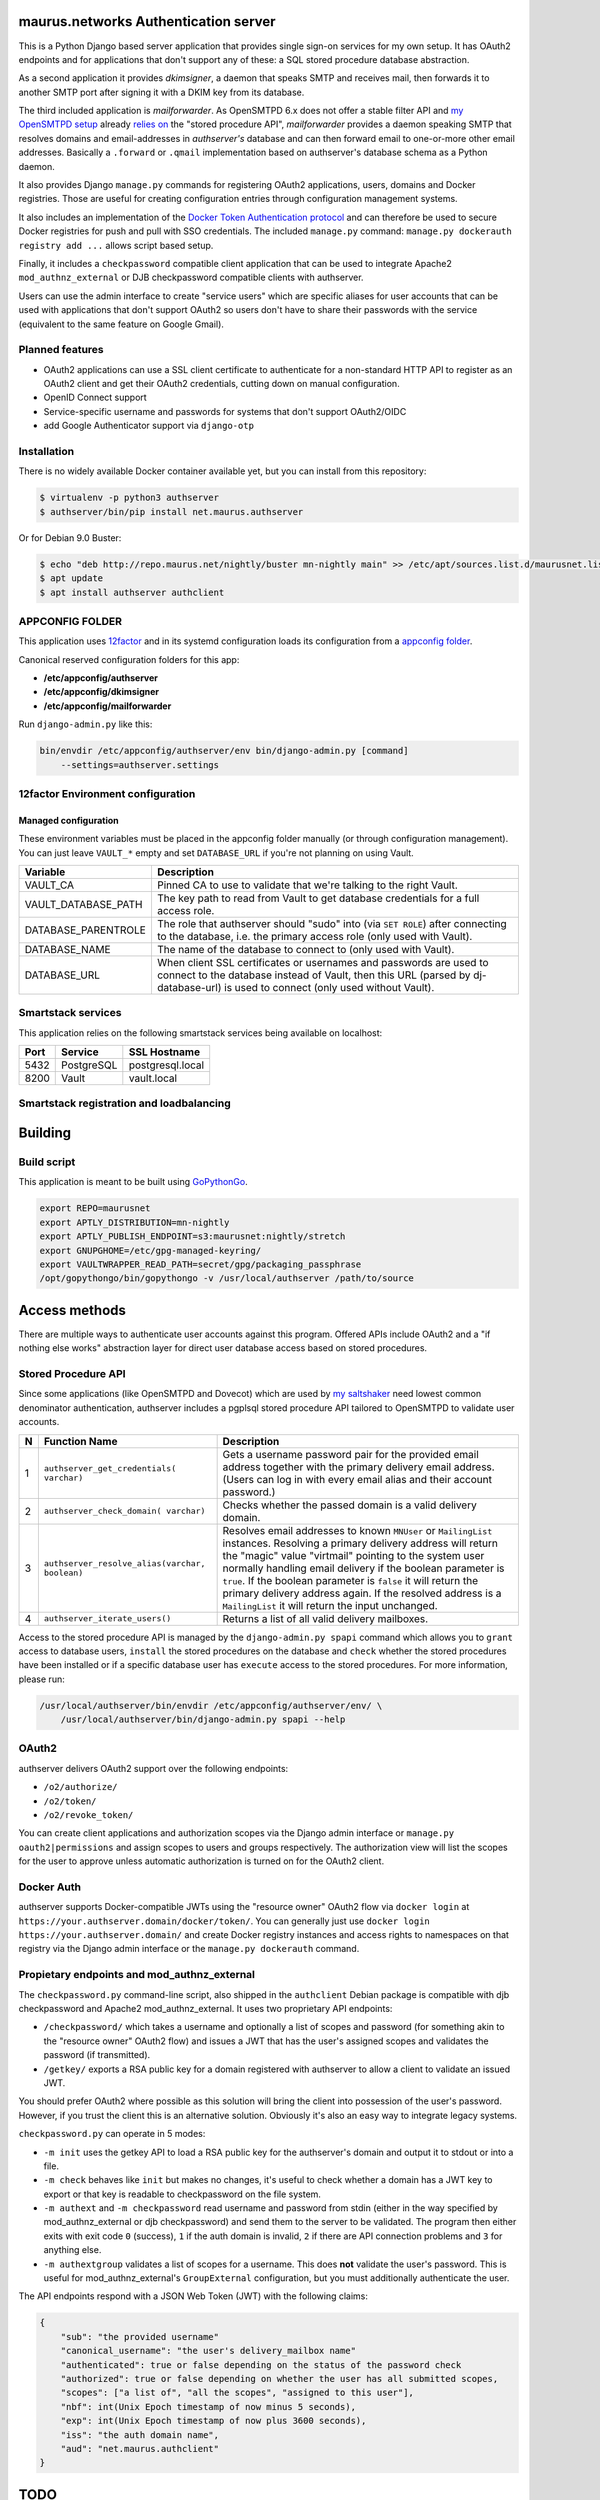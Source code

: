 maurus.networks Authentication server
=====================================

This is a Python Django based server application that provides single sign-on
services for my own setup. It has OAuth2 endpoints and for applications
that don't support any of these: a SQL stored procedure database abstraction.

As a second application it provides *dkimsigner*, a daemon that speaks SMTP and
receives mail, then forwards it to another SMTP port after signing it with a
DKIM key from its database.

The third included application is *mailforwarder*. As OpenSMTPD 6.x does not
offer a stable filter API and `my OpenSMTPD setup`_ already `relies on
<opensmtpd_spapi_>`__ the "stored procedure API", *mailforwarder* provides
a daemon speaking SMTP that resolves domains and email-addresses in
*authserver's* database and can then forward email to one-or-more other
email addresses. Basically a ``.forward`` or ``.qmail`` implementation based on
authserver's database schema as a Python daemon.

It also provides Django ``manage.py`` commands for registering OAuth2
applications, users, domains and  Docker registries. Those are useful for
creating configuration entries through configuration management systems.

It also includes an implementation of the
`Docker Token Authentication protocol <dockerauth_>`__ and can therefore be
used to secure Docker registries for push and pull with SSO credentials. The
included ``manage.py`` command: ``manage.py dockerauth registry add ...``
allows script based setup.

Finally, it includes a ``checkpassword`` compatible client application that can
be used to integrate Apache2 ``mod_authnz_external`` or DJB checkpassword
compatible clients with authserver.

Users can use the admin interface to create "service users" which are specific
aliases for user accounts that can be used with applications that don't support
OAuth2 so users don't have to share their passwords with the service
(equivalent to the same feature on Google Gmail).

Planned features
----------------
* OAuth2 applications can use a SSL client certificate to authenticate for a
  non-standard HTTP API to register as an OAuth2 client and get their OAuth2
  credentials, cutting down on manual configuration.

* OpenID Connect support

* Service-specific username and passwords for systems that don't support
  OAuth2/OIDC

* add Google Authenticator support via ``django-otp``


Installation
------------
There is no widely available Docker container available yet, but you can install
from this repository:

.. code-block:: shell

    $ virtualenv -p python3 authserver
    $ authserver/bin/pip install net.maurus.authserver


Or for Debian 9.0 Buster:

.. code-block:: shell

    $ echo "deb http://repo.maurus.net/nightly/buster mn-nightly main" >> /etc/apt/sources.list.d/maurusnet.list
    $ apt update
    $ apt install authserver authclient


APPCONFIG FOLDER
----------------
This application uses `12factor <12factor_>`__ and in its systemd configuration
loads its configuration from a `appconfig folder <appconfig_>`__.

Canonical reserved configuration folders for this app:

* **/etc/appconfig/authserver**
* **/etc/appconfig/dkimsigner**
* **/etc/appconfig/mailforwarder**

Run ``django-admin.py`` like this:

.. code-block:: shell

    bin/envdir /etc/appconfig/authserver/env bin/django-admin.py [command]
        --settings=authserver.settings


12factor Environment configuration
----------------------------------

Managed configuration
+++++++++++++++++++++
These environment variables must be placed in the appconfig folder manually (or
through configuration management). You can just leave ``VAULT_*`` empty and set
``DATABASE_URL`` if you're not planning on using Vault.

====================  ========================================================
Variable              Description
====================  ========================================================
VAULT_CA              Pinned CA to use to validate that we're talking to the
                      right Vault.
VAULT_DATABASE_PATH   The key path to read from Vault to get database
                      credentials for a full access role.
DATABASE_PARENTROLE   The role that authserver should "sudo" into (via
                      ``SET ROLE``) after connecting to the database, i.e. the
                      primary access role (only used with Vault).
DATABASE_NAME         The name of the database to connect to (only used with
                      Vault).
DATABASE_URL          When client SSL certificates or usernames and passwords
                      are used to connect to the database instead of Vault,
                      then this URL (parsed by dj-database-url) is used to
                      connect (only used without Vault).
====================  ========================================================


Smartstack services
-------------------
This application relies on the following smartstack services being available
on localhost:

==== =========== ================
Port Service     SSL Hostname
==== =========== ================
5432 PostgreSQL  postgresql.local
8200 Vault       vault.local
==== =========== ================


Smartstack registration and loadbalancing
-----------------------------------------


Building
========

Build script
------------
This application is meant to be built using `GoPythonGo <gopythongo_>`__.

.. code-block:: shell

    export REPO=maurusnet
    export APTLY_DISTRIBUTION=mn-nightly
    export APTLY_PUBLISH_ENDPOINT=s3:maurusnet:nightly/stretch
    export GNUPGHOME=/etc/gpg-managed-keyring/
    export VAULTWRAPPER_READ_PATH=secret/gpg/packaging_passphrase
    /opt/gopythongo/bin/gopythongo -v /usr/local/authserver /path/to/source


Access methods
==============

There are multiple ways to authenticate user accounts against this program.
Offered APIs include OAuth2 and a "if nothing else works" abstraction
layer for direct user database access based on stored procedures.

Stored Procedure API
--------------------
Since some applications (like OpenSMTPD and Dovecot) which are used by
`my saltshaker <jdelics_saltshaker_>`__  need lowest common denominator
authentication, authserver includes a pgplsql stored procedure API tailored to
OpenSMTPD to validate user accounts.

==  ===================================  =====================================
N   Function Name                        Description
==  ===================================  =====================================
1   ``authserver_get_credentials(        Gets a username password pair for the
    varchar)``                           provided email address together with
                                         the primary delivery email address.
                                         (Users can log in with every email
                                         alias and their account password.)
2   ``authserver_check_domain(           Checks whether the passed domain is a
    varchar)``                           valid delivery domain.
3   ``authserver_resolve_alias(varchar,  Resolves email addresses to known
    boolean)``                           ``MNUser`` or ``MailingList``
                                         instances. Resolving a primary
                                         delivery address will return the
                                         "magic" value "virtmail" pointing to
                                         the system user normally handling
                                         email delivery if the boolean
                                         parameter is ``true``. If the boolean
                                         parameter is ``false`` it will return
                                         the primary delivery address again. If
                                         the resolved address is a
                                         ``MailingList`` it will return the
                                         input unchanged.
4   ``authserver_iterate_users()``       Returns a list of all valid delivery
                                         mailboxes.
==  ===================================  =====================================

Access to the stored procedure API is managed by the ``django-admin.py spapi``
command which allows you to ``grant`` access to database users, ``install`` the
stored procedures on the database and ``check`` whether the stored procedures
have been installed or if a specific database user has ``execute`` access to
the stored procedures. For more information, please run:

.. code-block:: shell

    /usr/local/authserver/bin/envdir /etc/appconfig/authserver/env/ \
        /usr/local/authserver/bin/django-admin.py spapi --help


OAuth2
------
authserver delivers OAuth2 support over the following endpoints:

* ``/o2/authorize/``
* ``/o2/token/``
* ``/o2/revoke_token/``

You can create client applications and authorization scopes via the Django
admin interface or ``manage.py oauth2|permissions`` and assign scopes to users
and groups respectively. The authorization view will list the scopes for the
user to approve unless automatic authorization is turned on for the OAuth2
client.


Docker Auth
-----------
authserver supports Docker-compatible JWTs using the "resource owner" OAuth2
flow via ``docker login`` at ``https://your.authserver.domain/docker/token/``.
You can generally just use ``docker login https://your.authserver.domain/`` and
create Docker registry instances and access rights to namespaces on that
registry via the Django admin interface or the ``manage.py dockerauth``
command.


Propietary endpoints and mod_authnz_external
--------------------------------------------
The ``checkpassword.py`` command-line script, also shipped in the
``authclient`` Debian package is compatible with djb checkpassword and Apache2
mod_authnz_external. It uses two proprietary API endpoints:

* ``/checkpassword/`` which takes a username and optionally a list of
  scopes and password (for something akin to the "resource owner" OAuth2 flow)
  and issues a JWT that has the user's assigned scopes and validates the
  password (if transmitted).

* ``/getkey/`` exports a RSA public key for a domain registered with authserver
  to allow a client to validate an issued JWT.

You should prefer OAuth2 where possible as this solution will bring the client
into possession of the user's password. However, if you trust the client this
is an alternative solution. Obviously it's also an easy way to integrate legacy
systems.

``checkpassword.py`` can operate in 5 modes:

* ``-m init`` uses the getkey API to load a RSA public key for the authserver's
  domain and output it to stdout or into a file.
* ``-m check`` behaves like ``init`` but makes no changes, it's useful to check
  whether a domain has a JWT key to export or that key is readable to
  checkpassword on the file system.
* ``-m authext`` and ``-m checkpassword`` read username and password from stdin
  (either in the way specified by mod_authnz_external or djb checkpassword) and
  send them to the server to be validated. The program then either exits with
  exit code ``0`` (success), ``1`` if the auth domain is invalid, ``2`` if
  there are API connection problems and ``3`` for anything else.
* ``-m authextgroup`` validates a list of scopes for a username. This does
  **not** validate the user's password. This is useful for
  mod_authnz_external's ``GroupExternal`` configuration, but you must
  additionally authenticate the user.

The API endpoints respond with a JSON Web Token (JWT) with the following
claims:

.. code-block:: json

    {
        "sub": "the provided username"
        "canonical_username": "the user's delivery_mailbox name"
        "authenticated": true or false depending on the status of the password check
        "authorized": true or false depending on whether the user has all submitted scopes,
        "scopes": ["a list of", "all the scopes", "assigned to this user"],
        "nbf": int(Unix Epoch timestamp of now minus 5 seconds),
        "exp": int(Unix Epoch timestamp of now plus 3600 seconds),
        "iss": "the auth domain name",
        "aud": "net.maurus.authclient"
    }


TODO
====

* refactor Vault fullaccess role into actually granting access to new tables


Licensing
=========

Please see the `LICENSE <LICENSE>`__ document for the terms under which this
source code is licensed.

This program includes a copy of
`django12factor <django12factor_>`__ which is licensed under The MIT License
(MIT) Copyright (c) 2013-2017 Kristian Glass.

This program includes a copy of
`Select2 JavaScript library <select2_>`__ which is licensed user the MIT
License (MIT)
Copyright (c) 2012-2017 Kevin Brown, Igor Vaynberg, and Select2 contributors


.. _12factor: https://12factor.net/
.. _appconfig:
   https://github.com/jdelic/saltshaker/blob/master/ETC_APPCONFIG.md
.. _certified_builds:
   https://github.com/jdelic/saltshaker/blob/master/CERTIFIED_BUILDS.md
.. _django12factor: https://github.com/doismellburning/django12factor/
.. _dockerauth: https://docs.docker.com/registry/spec/auth/token/
.. _gopythongo: https://github.com/gopythongo/gopythongo/
.. _jdelics_saltshaker: https://github.com/jdelic/saltshaker/
.. _my OpenSMTPD setup:
   https://github.com/jdelic/saltshaker/blob/master/srv/salt/opensmtpd/
   smtpd.jinja.conf
.. _opensmtpd_spapi:
   https://github.com/jdelic/saltshaker/blob/master/srv/salt/opensmtpd/
   postgresql.table.jinja.conf
.. _select2:
   https://github.com/select2/select2/
